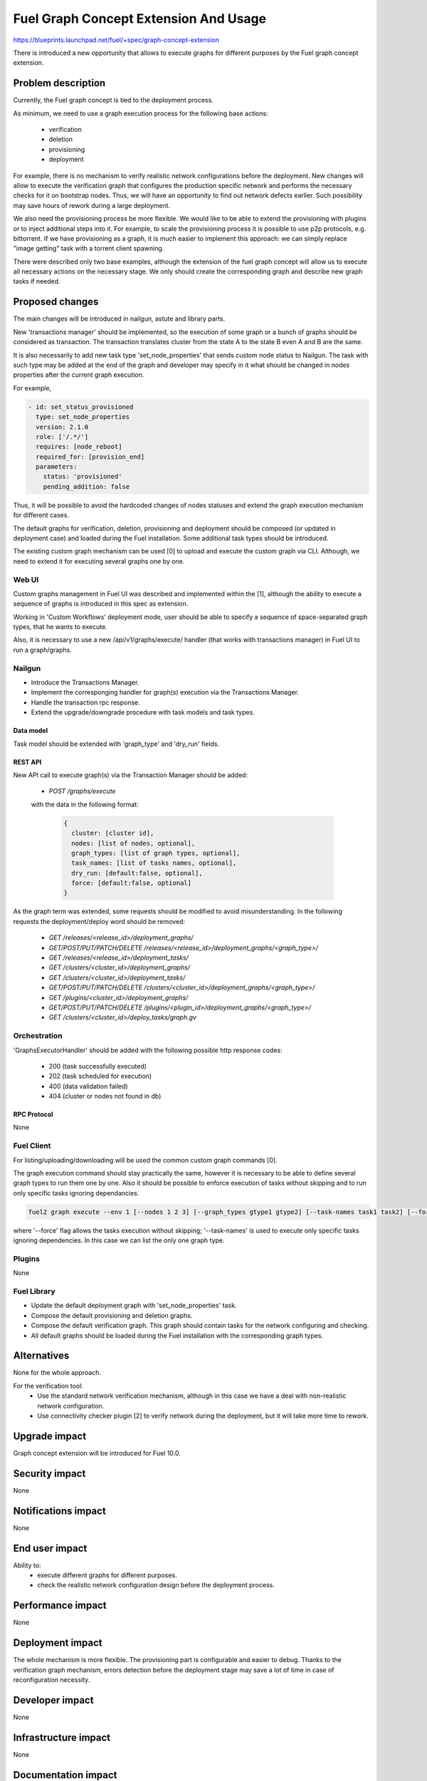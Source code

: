 ..
 This work is licensed under a Creative Commons Attribution 3.0 Unported
 License.

 http://creativecommons.org/licenses/by/3.0/legalcode

======================================
Fuel Graph Concept Extension And Usage
======================================

https://blueprints.launchpad.net/fuel/+spec/graph-concept-extension

There is introduced a new opportunity that allows to execute graphs
for different purposes by the Fuel graph concept extension.


-------------------
Problem description
-------------------

Currently, the Fuel graph concept is tied to the deployment process.

As minimum, we need to use a graph execution process
for the following base actions:

    * verification
    * deletion
    * provisioning
    * deployment

For example, there is no mechanism to verify realistic network configurations
before the deployment. New changes will allow to execute the verification graph
that configures the production specific network and performs the necessary
checks for it on bootstrap nodes. Thus, we will have an opportunity
to find out network defects earlier. Such possibility may save hours of rework
during a large deployment.

We also need the provisioning process be more flexible. We would like to be able
to extend the provisioning with plugins or to inject additional steps into it.
For example, to scale the provisioning process it is possible to use p2p protocols,
e.g. bittorrent. If we have provisioning as a graph, it is much easier to implement
this approach: we can simply replace "image getting" task with a torrent client spawning.

There were described only two base examples, although the extension of the fuel graph
concept will allow us to execute all necessary actions on the necessary stage. We only
should create the corresponding graph and describe new graph tasks if needed.

----------------
Proposed changes
----------------

The main changes will be introduced in nailgun, astute and library parts.

New 'transactions manager' should be implemented, so the execution of some graph
or a bunch of graphs should be considered as transaction. The transaction translates
cluster from the state A to the state B even A and B are the same.

It is also necessarily to add new task type 'set_node_properties' that sends custom node status
to Nailgun. The task with such type may be added at the end of the graph and developer may specify
in it what should be changed in nodes properties after the current graph execution.

For example,

.. code::

    - id: set_status_provisioned
      type: set_node_properties
      version: 2.1.0
      role: ['/.*/']
      requires: [node_reboot]
      required_for: [provision_end]
      parameters:
        status: 'provisioned'
        pending_addition: false

Thus, it will be possible to avoid the hardcoded changes of nodes statuses and extend the graph execution
mechanism for different cases.

The default graphs for verification, deletion, provisioning and deployment should be composed
(or updated in deployment case) and loaded during the Fuel installation. Some additional task types
should be introduced.

The existing custom graph mechanism can be used [0] to upload and execute the custom graph via CLI. Although,
we need to extend it for executing several graphs one by one.


Web UI
======

Custom graphs management in Fuel UI was described and implemented within the [1], although the ability
to execute a sequence of graphs is introduced in this spec as extension.

Working in 'Custom Workflows' deployment mode, user should be able to specify a sequence of space-separated
graph types, that he wants to execute.

Also, it is necessary to use a new /api/v1/graphs/execute/ handler (that works with transactions manager)
in Fuel UI to run a graph/graphs.


Nailgun
=======

* Introduce the Transactions Manager.

* Implement the corresponging handler for graph(s) execution via the Transactions Manager.

* Handle the transaction rpc response.

* Extend the upgrade/downgrade procedure with task models and task types.


Data model
----------

Task model should be extended with 'graph_type' and 'dry_run' fields.


REST API
--------

New API call to execute graph(s) via the Transaction Manager should be added:

    * `POST /graphs/execute`

    with the data in the following format:

      .. code-block:: json

        {
          cluster: [cluster id],
          nodes: [list of nodes, optional],
          graph_types: [list of graph types, optional],
          task_names: [list of tasks names, optional],
          dry_run: [default:false, optional],
          force: [default:false, optional]
        }

As the graph term was extended, some requests should be modified to avoid misunderstanding.
In the following requests the deployment/deploy word should be removed:

    * `GET /releases/<release_id>/deployment_graphs/`

    * `GET/POST/PUT/PATCH/DELETE /releases/<release_id>/deployment_graphs/<graph_type>/`

    * `GET /releases/<release_id>/deployment_tasks/`

    * `GET /clusters/<cluster_id>/deployment_graphs/`

    * `GET /clusters/<cluster_id>/deployment_tasks/`

    * `GET/POST/PUT/PATCH/DELETE /clusters/<cluster_id>/deployment_graphs/<graph_type>/`

    * `GET /plugins/<cluster_id>/deployment_graphs/`

    * `GET/POST/PUT/PATCH/DELETE /plugins/<plugin_id>/deployment_graphs/<graph_type>/`

    * `GET /clusters/<cluster_id>/deploy_tasks/graph.gv`


Orchestration
=============

'GraphsExecutorHandler' should be added with the following possible http response codes:

        * 200 (task successfully executed)
        * 202 (task scheduled for execution)
        * 400 (data validation failed)
        * 404 (cluster or nodes not found in db)


RPC Protocol
------------

None


Fuel Client
===========

For listing/uploading/downloading will be used the common custom graph commands [0].

The graph execution command should stay practically the same, however it is necessary to be able
to define several graph types to run them one by one. Also it should be possible to enforce execution
of tasks without skipping and to run only specific tasks ignoring dependancies.

.. code::

    fuel2 graph execute --env 1 [--nodes 1 2 3] [--graph_types gtype1 gtype2] [--task-names task1 task2] [--force] [--dry-run]

where '--force' flag allows the tasks execution without skipping; '--task-names' is used to execute only specific
tasks ignoring dependencies. In this case we can list the only one graph type.


Plugins
=======

None


Fuel Library
============

* Update the default deployment graph with 'set_node_properties' task.

* Compose the default provisioning and deletion graphs.

* Compose the default verification graph. This graph should contain tasks
  for the network configuring and checking.

* All default graphs should be loaded during the Fuel installation with
  the corresponding graph types.


------------
Alternatives
------------

None for the whole approach.

For the verification tool:
    * Use the standard network verification mechanism, although in this
      case we have a deal with non-realistic network configuration.
    * Use connectivity checker plugin [2] to verify network during
      the deployment, but it will take more time to rework.


--------------
Upgrade impact
--------------

Graph concept extension will be introduced for Fuel 10.0.


---------------
Security impact
---------------

None


--------------------
Notifications impact
--------------------

None


---------------
End user impact
---------------

Ability to:
    * execute different graphs for different purposes.
    * check the realistic network configuration design before the deployment process.


------------------
Performance impact
------------------

None


-----------------
Deployment impact
-----------------

The whole mechanism is more flexible. The provisioning part is configurable
and easier to debug. Thanks to the verification graph mechanism, errors
detection before the deployment stage may save a lot of time in case of
reconfiguration necessity.


----------------
Developer impact
----------------

None


---------------------
Infrastructure impact
---------------------

None


--------------------
Documentation impact
--------------------

* API, CLI and UI documentations should be extended according to the appropriate changes.


--------------
Implementation
--------------

Assignee(s)
===========

Primary assignee:
  bgaifullin

Other contributors:
  vsharshov (astute)
  sbogatkin (library: deletion, provisioning)
  lefremova (library: verification)
  ikutukov  (client)

Mandatory design review:
  ashtokolov
  vkuklin


Work Items
==========

[Nailgun] Extend the deployment graph mechanism so we can execute a graph
for the different purposes: implement the transactions manager.

[Astute] A number of new task types should be added.

All the hardcoded stasuses (except for 'error' and 'stopped') should be removed.
They should be specified inside the task with 'set_node_properties' type.

[Agent] All necessary packages (as minimum: puppet, puppet-common, daemonize)
for execution the graphs on bootstrap-nodes should be installed.

[Fuel Library] Create and load the default verification, provisioning and
deletion graphs, make the necessary changes in the deployment one.

[Fuel Client] Extend CLI so the user is able to define several graph types
to run them one-by-one and perform the base actions via user-friendly commands.


Dependencies
============

Custom graph management on UI [1].


-----------
Testing, QA
-----------

* New logic in nailgun should be covered by unit and integration tests.

* Functional tests that executes verification and provisioning graphs on bootstrap nodes should be
  introduced.


Acceptance criteria
===================

* The Fuel graph concept is extended so we can use a graph mechanism
  for different purposes.

* Network checking tool in Fuel is introduced for realistic configurations
  via execution an appropriate verification graph on bootstrap nodes.
  So as a cloud operator I have the possibility to investigate the production
  specific network defects before the deployment.

* Provisioning and deletion mechanisms also work via the corresponding graphs
  execution.

* While the default graphs for the base actions are loaded during the Fuel
  insallation, user may specify and execute custom graphs.


----------
References
----------

[0] Allow user to run custom graph on cluster
    https://blueprints.launchpad.net/fuel/+spec/custom-graph-execution
[1] Custom graph management on UI
    https://blueprints.launchpad.net/fuel/+spec/ui-custom-graph
[2] Connectivity checker plugin
    https://github.com/xenolog/fuel-plugin-connectivity-checker
